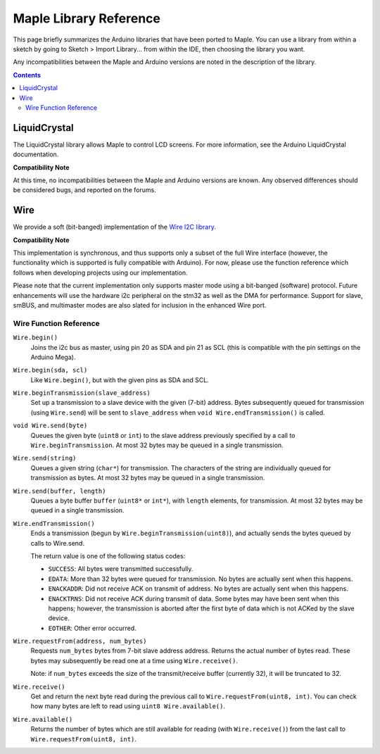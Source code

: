 .. highlight:: c++
.. default-domain:: cpp

.. _libraries:

=========================
 Maple Library Reference
=========================

.. Note: if you port an Arduino library and document it here, be sure
.. to update compatibility.rst to reflect that fact.

This page briefly summarizes the Arduino libraries that have been
ported to Maple. You can use a library from within a sketch by going
to Sketch > Import Library... from within the IDE, then choosing the
library you want.

Any incompatibilities between the Maple and Arduino versions are noted
in the description of the library.

.. contents:: Contents
   :local:

.. _libraries-liquid-crystal:

LiquidCrystal
-------------

The LiquidCrystal library allows Maple to control LCD screens. For
more information, see the Arduino LiquidCrystal documentation.

**Compatibility Note**

At this time, no incompatibilities between the Maple and Arduino
versions are known. Any observed differences should be considered
bugs, and reported on the forums.

.. _libraries-wire:

Wire
----

We provide a soft (bit-banged) implementation of the `Wire I2C library
<http://arduino.cc/en/Reference/WireBegin>`_.

**Compatibility Note**

This implementation is synchronous, and thus supports only a subset of
the full Wire interface (however, the functionality which is supported
is fully compatible with Arduino). For now, please use the function
reference which follows when developing projects using our
implementation.

Please note that the current implementation only supports master mode
using a bit-banged (software) protocol. Future enhancements will use
the hardware i2c peripheral on the stm32 as well as the DMA for
performance. Support for slave, smBUS, and multimaster modes are also
slated for inclusion in the enhanced Wire port.

Wire Function Reference
^^^^^^^^^^^^^^^^^^^^^^^

``Wire.begin()``
    Joins the i2c bus as master, using pin 20 as SDA and pin 21 as SCL
    (this is compatible with the pin settings on the Arduino Mega).

``Wire.begin(sda, scl)``
    Like ``Wire.begin()``, but with the given pins as SDA and
    SCL.

``Wire.beginTransmission(slave_address)``
    Set up a transmission to a slave device with the given (7-bit)
    address. Bytes subsequently queued for transmission (using
    ``Wire.send``) will be sent to ``slave_address`` when ``void
    Wire.endTransmission()`` is called.

``void Wire.send(byte)``
    Queues the given byte (``uint8`` or ``int``) to the slave address
    previously specified by a call to ``Wire.beginTransmission``. At
    most 32 bytes may be queued in a single transmission.

``Wire.send(string)``
    Queues a given string (``char*``) for transmission. The characters
    of the string are individually queued for transmission as
    bytes. At most 32 bytes may be queued in a single transmission.

``Wire.send(buffer, length)``
    Queues a byte buffer ``buffer`` (``uint8*`` or ``int*``), with
    ``length`` elements, for transmission. At most 32 bytes may be
    queued in a single transmission.

``Wire.endTransmission()``
    Ends a transmission (begun by ``Wire.beginTransmission(uint8)``),
    and actually sends the bytes queued by calls to Wire.send.

    The return value is one of the following status codes:

    * ``SUCCESS``: All bytes were transmitted successfully.

    * ``EDATA``: More than 32 bytes were queued for transmission. No
      bytes are actually sent when this happens.

    * ``ENACKADDR``: Did not receive ACK on transmit of address. No
      bytes are actually sent when this happens.

    * ``ENACKTRNS``: Did not receive ACK during transmit of data. Some
      bytes may have been sent when this happens; however, the
      transmission is aborted after the first byte of data which is
      not ACKed by the slave device.

    * ``EOTHER``: Other error occurred.

``Wire.requestFrom(address, num_bytes)``
    Requests ``num_bytes`` bytes from 7-bit slave address
    address. Returns the actual number of bytes read. These bytes may
    subsequently be read one at a time using ``Wire.receive()``.

    Note: if ``num_bytes`` exceeds the size of the transmit/receive
    buffer (currently 32), it will be truncated to 32.

``Wire.receive()``
    Get and return the next byte read during the previous call to
    ``Wire.requestFrom(uint8, int)``. You can check how many bytes are
    left to read using ``uint8 Wire.available()``.

``Wire.available()``
    Returns the number of bytes which are still available for reading
    (with ``Wire.receive()``) from the last call to
    ``Wire.requestFrom(uint8, int)``.
